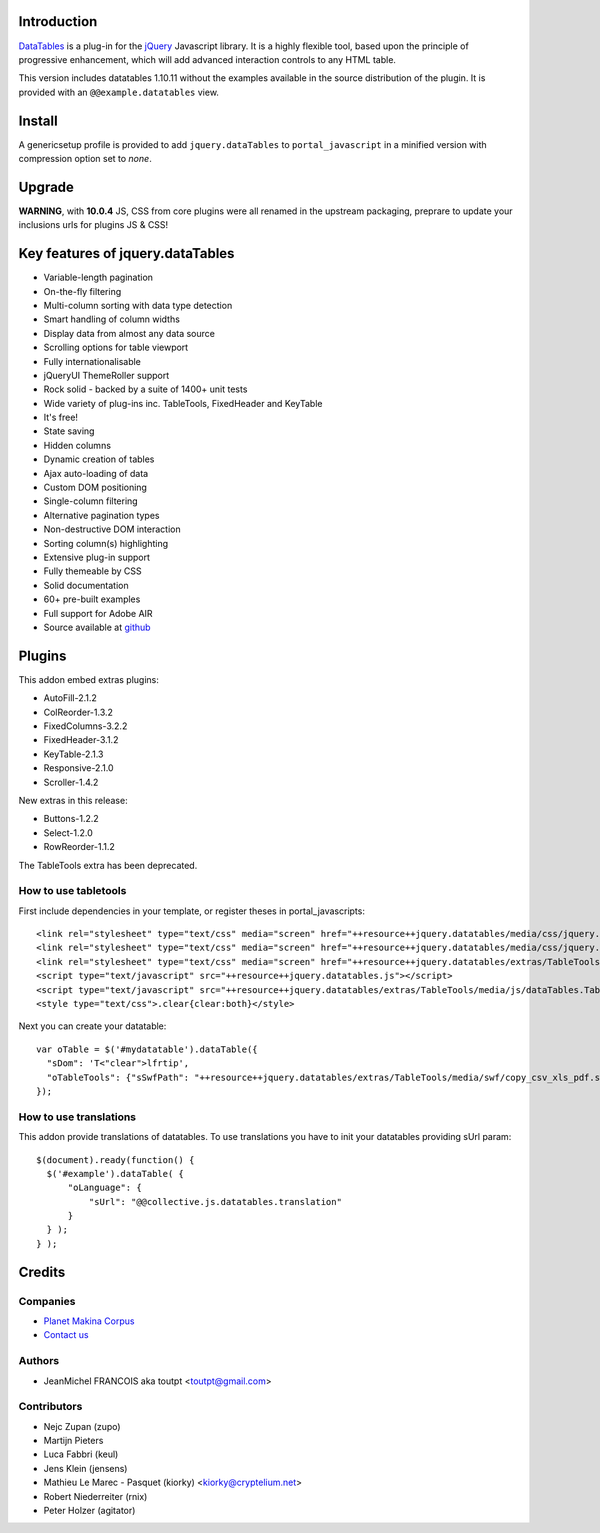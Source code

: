 Introduction
============

DataTables_ is a plug-in for the jQuery_ Javascript library.
It is a highly flexible tool, based upon the principle of progressive
enhancement, which will add advanced interaction controls to any HTML table.

This version includes datatables 1.10.11 without the examples available in the
source distribution of the plugin. It is provided with an
``@@example.datatables`` view.

Install
=======

A genericsetup profile is provided to add ``jquery.dataTables`` to
``portal_javascript`` in a minified version with compression option set
to *none*.

Upgrade
=======

**WARNING**, with **10.0.4** JS, CSS from core plugins were all renamed in the upstream packaging,
preprare to update your inclusions urls for plugins JS & CSS!

Key features of jquery.dataTables
=================================

* Variable-length pagination
* On-the-fly filtering
* Multi-column sorting with data type detection
* Smart handling of column widths
* Display data from almost any data source
* Scrolling options for table viewport
* Fully internationalisable
* jQueryUI ThemeRoller support
* Rock solid - backed by a suite of 1400+ unit tests
* Wide variety of plug-ins inc. TableTools, FixedHeader and KeyTable
* It's free!
* State saving
* Hidden columns
* Dynamic creation of tables
* Ajax auto-loading of data
* Custom DOM positioning
* Single-column filtering
* Alternative pagination types
* Non-destructive DOM interaction
* Sorting column(s) highlighting
* Extensive plug-in support
* Fully themeable by CSS
* Solid documentation
* 60+ pre-built examples
* Full support for Adobe AIR
* Source available at github_

Plugins
=======

This addon embed extras plugins:

* AutoFill-2.1.2
* ColReorder-1.3.2
* FixedColumns-3.2.2
* FixedHeader-3.1.2
* KeyTable-2.1.3
* Responsive-2.1.0
* Scroller-1.4.2

New extras in this release:

* Buttons-1.2.2
* Select-1.2.0
* RowReorder-1.1.2

The TableTools extra has been deprecated.

How to use tabletools
---------------------
First include dependencies in your template, or register theses in
portal_javascripts::

  <link rel="stylesheet" type="text/css" media="screen" href="++resource++jquery.datatables/media/css/jquery.dataTables.css">
  <link rel="stylesheet" type="text/css" media="screen" href="++resource++jquery.datatables/media/css/jquery.dataTables_themeroller.css">
  <link rel="stylesheet" type="text/css" media="screen" href="++resource++jquery.datatables/extras/TableTools/media/css/dataTables.tableTools.min.css">
  <script type="text/javascript" src="++resource++jquery.datatables.js"></script>
  <script type="text/javascript" src="++resource++jquery.datatables/extras/TableTools/media/js/dataTables.TableTools.js"></script>
  <style type="text/css">.clear{clear:both}</style>

Next you can create your datatable::

  var oTable = $('#mydatatable').dataTable({
    "sDom": 'T<"clear">lfrtip',
    "oTableTools": {"sSwfPath": "++resource++jquery.datatables/extras/TableTools/media/swf/copy_csv_xls_pdf.swf"}
  });

How to use translations
-----------------------

This addon provide translations of datatables. To use translations you have
to init your datatables providing sUrl param::

  $(document).ready(function() {
    $('#example').dataTable( {
        "oLanguage": {
            "sUrl": "@@collective.js.datatables.translation"
        }
    } );
  } );


Credits
=======

Companies
---------

|makinacom|_

* `Planet Makina Corpus <http://www.makina-corpus.org>`_
* `Contact us <mailto:python@makina-corpus.org>`_

Authors
-------

- JeanMichel FRANCOIS aka toutpt <toutpt@gmail.com>

Contributors
------------

- Nejc Zupan (zupo)
- Martijn Pieters
- Luca Fabbri (keul)
- Jens Klein (jensens)
- Mathieu Le Marec - Pasquet (kiorky) <kiorky@cryptelium.net>
- Robert Niederreiter (rnix)
- Peter Holzer (agitator)

.. |makinacom| image:: http://depot.makina-corpus.org/public/logo.gif
.. _makinacom:  http://www.makina-corpus.com
.. _DataTables: http://www.datatables.net/download
.. _github: https://github.com/DataTables
.. _jQuery: http://jquery.com

